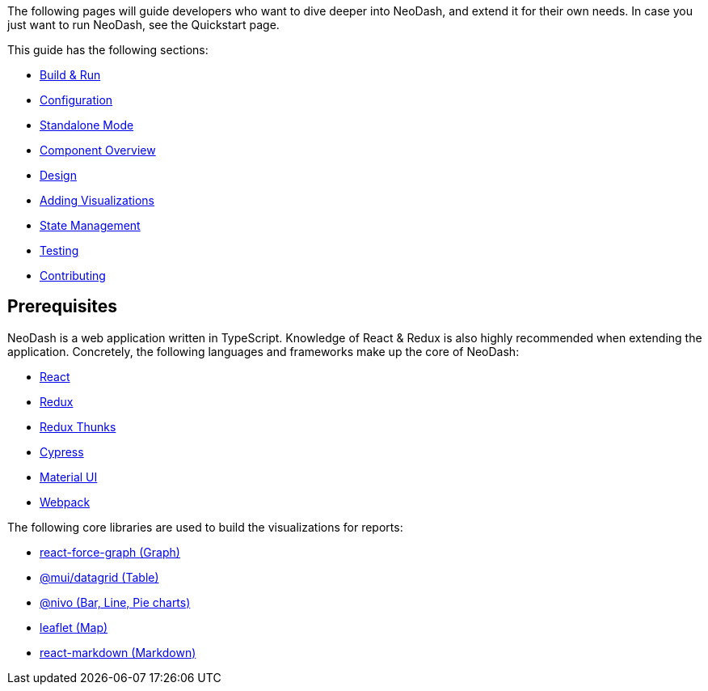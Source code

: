The following pages will guide developers who want to dive deeper into
NeoDash, and extend it for their own needs. In case you just want to run
NeoDash, see the Quickstart page.

This guide has the following sections: 

- link:Build%20&%20Run[Build & Run] 
- link:Configuration[Configuration]
- link:Standalone%20Mode[Standalone Mode] 
- link:Component%20Overview[Component Overview] 
- link:Design[Design] 
- link:Adding%20Visualizations[Adding Visualizations] 
- link:State%20Management[State Management] 
- link:Testing[Testing]
- link:Contributing[Contributing]

== Prerequisites

NeoDash is a web application written in TypeScript. Knowledge of React &
Redux is also highly recommended when extending the application.
Concretely, the following languages and frameworks make up the core of
NeoDash: 

- https://reactjs.org/[React] 
- https://redux.js.org/[Redux] 
- https://redux.js.org/usage/writing-logic-thunks[Redux Thunks] 
- https://www.cypress.io/[Cypress] 
- https://mui.com/[Material UI] 
- https://webpack.js.org/[Webpack]

The following core libraries are used to build the visualizations for
reports: 

- https://github.com/vasturiano/react-force-graph[react-force-graph
(Graph)] 
- https://mui.com/components/data-grid/[@mui/datagrid (Table)]
- https://nivo.rocks/[@nivo (Bar, Line, Pie charts)] 
- https://leafletjs.com/[leaflet (Map)] 
- https://github.com/remarkjs/react-markdown[react-markdown (Markdown)]
